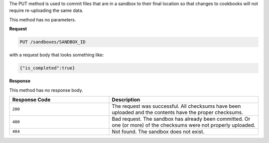 .. The contents of this file are included in multiple topics.
.. This file should not be changed in a way that hinders its ability to appear in multiple documentation sets.

The PUT method is used to commit files that are in a sandbox to their final location so that changes to cookbooks will not require re-uploading the same data.

This method has no parameters.

**Request**

.. code-block:: ruby

   PUT /sandboxes/SANDBOX_ID

with a request body that looks something like:

.. code-block:: ruby

   {"is_completed":true}

**Response**

This method has no response body.

.. list-table::
   :widths: 200 300
   :header-rows: 1

   * - Response Code
     - Description
   * - ``200``
     - The request was successful. All checksums have been uploaded and the contents have the proper checksums.
   * - ``400``
     - Bad request. The sandbox has already been committed. Or one (or more) of the checksums were not properly uploaded.
   * - ``404``
     - Not found. The sandbox does not exist.
